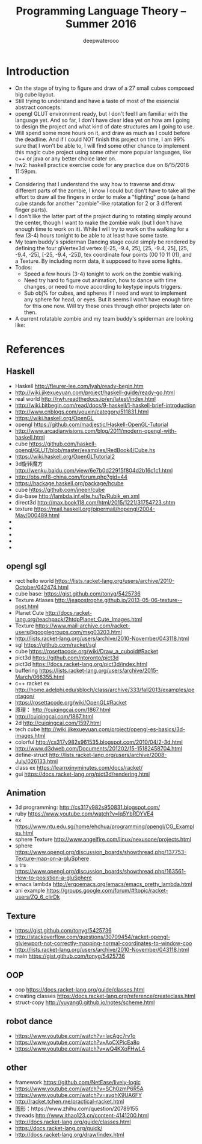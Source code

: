 #+latex_class: cn-article
#+title: Programming Language Theory -- Summer 2016
#+author: deepwaterooo

* Introduction
- On the stage of trying to figure and draw of a 27 small cubes composed big cube layout.
- Still trying to understand and have a taste of most of the essencial abstract concepts. 
- opengl GLUT environment ready, but I don't feel I am familiar with the language yet. And so far, I don't have clear idea yet on how am I going to design the project and what kind of date structures am I going to use. 
- Will spend some more hours on it, and draw as much as I could before the deadline. And if I could NOT finish this project on time, I am 99% sure that I won't be able to, I will find some other chance to implement this magic cube project using some other more popular languages, like c++ or java or any better choice later on. 
- hw2: haskell practice exercise code for any practice due on 6/15/2016 11:59pm.
- 
- Considering that I understand the way how to traverse and draw different parts of the zombie, I know I could but don't have to take all the effort to draw all the fingers in order to make a "fighting" pose (a hand cube stands for another "zombie"-like rotatation for 2 or 3 different finger parts). 
- I don't like the latter part of the project during to rotating simply around the center, though I want to make the zombie walk (but I don't have enough time to work on it). While I will try to work on the walking for a few (3-4) hours tonight to be able to at least have some taste. 
- My team buddy's spiderman Dancing stage could simply be rendered by defining the four glVertex3d vertex ([-25, -9.4, 25], [25, -9.4, 25], [25, -9.4, -25], [-25, -9.4, -25]), tex coordinate four points (00 10 11 01), and a Texture. By including norm data, it supposed to have some lights. 
- Todos: 
  - Speed a few hours (3-4) tonight to work on the zombie walking. 
  - Need try hard to figure out animation, how to dance with time changes, or need to move according to keytype inputs triggers. 
  - Sub obj% for cubes, and spheres if I need and want to implement any sphere for head, or eyes. But it seems I won't have enough time for this one now. Will try these ones through other projects later on then. 
- A current rotatable zombie and my team buddy's spiderman are looking like:

[[./pic/Screen_Shot_2016-05-31_at_1_52_26_AM.png]]

* References
** Haskell
- Haskell http://fleurer-lee.com/lyah/ready-begin.htm
- http://wiki.jikexueyuan.com/project/haskell-guide/ready-go.html
- real world http://rwh.readthedocs.io/en/latest/index.html
- http://wiki.bitbegin.com/read/docs/9-haskell/1-haskell-brief-introduction
- http://www.cnblogs.com/youxin/category/511831.html
- https://wiki.haskell.org/OpenGL
- opengl https://github.com/madjestic/Haskell-OpenGL-Tutorial
- http://www.arcadianvisions.com/blog/2011/modern-opengl-with-haskell.html
- cube https://github.com/haskell-opengl/GLUT/blob/master/examples/RedBook4/Cube.hs
- https://wiki.haskell.org/OpenGLTutorial2
- 3d旋转魔方 http://wenku.baidu.com/view/6e7b0d22915f804d2b16c1c1.html
- http://bbs.mf8-china.com/forum.php?gid=44
- https://hackage.haskell.org/package/hcube
- cube https://github.com/jneen/cube
- dia-base http://lambda.inf.elte.hu/fp/Rubik_en.xml
- direct3d http://max.book118.com/html/2015/1221/31754723.shtm
- texture https://mail.haskell.org/pipermail/hopengl/2004-May/000489.html
- 
- 
- 
- 
- 

** opengl sgl
- rect hello world https://lists.racket-lang.org/users/archive/2010-October/042474.html
- cube base: https://gist.github.com/tonyg/5425736
- Texture Atlases http://jeapostrophe.github.io/2013-05-06-texture--post.html
- Planet Cute http://docs.racket-lang.org/teachpack/2htdpPlanet_Cute_Images.html
- Texture https://www.mail-archive.com/racket-users@googlegroups.com/msg03203.html
- http://lists.racket-lang.org/users/archive/2010-November/043118.html
- sgl https://github.com/racket/sgl
- cube https://rosettacode.org/wiki/Draw_a_cuboid#Racket
- pict3d https://github.com/ntoronto/pict3d
- pict3d https://docs.racket-lang.org/pict3d/index.html
- buffering https://lists.racket-lang.org/users/archive/2015-March/066355.html
- c++ racket ex http://home.adelphi.edu/sbloch/class/archive/333/fall2013/examples/pentagon/
- https://rosettacode.org/wiki/OpenGL#Racket
- 原理： http://cuiqingcai.com/1867.html
- http://cuiqingcai.com/1867.html
- 2d http://cuiqingcai.com/1597.html
- tech cube http://wiki.jikexueyuan.com/project/opengl-es-basics/3d-images.html
- colorful http://cs317y982s961535.blogspot.com/2010/04/2-3d.html
- http://www.d3dweb.com/Documents/201202/15-15182458704.html
- define-struct http://lists.racket-lang.org/users/archive/2008-July/026133.html
- class ex https://learnxinyminutes.com/docs/racket/
- gui https://docs.racket-lang.org/pict3d/rendering.html
** Animation
- 3d programming: http://cs317y982s950831.blogspot.com/
- ruby https://www.youtube.com/watch?v=Iq5YbRDYVE4
- ex https://www.ntu.edu.sg/home/ehchua/programming/opengl/CG_Examples.html
- sphere Texture http://www.angelfire.com/linux/nexusone/projects.html
- sphere https://www.opengl.org/discussion_boards/showthread.php/137753-Texture-map-on-a-gluSphere
- s trs https://www.opengl.org/discussion_boards/showthread.php/163561-How-to-posistion-a-gluSphere
- emacs lambda http://ergoemacs.org/emacs/emacs_pretty_lambda.html
- ani example https://groups.google.com/forum/#!topic/racket-users/ZQ_6_cIirDk
** Texture
- https://gist.github.com/tonyg/5425736
- http://stackoverflow.com/questions/30709454/racket-opengl-glviewport-not-correctly-mapping-normal-coordinates-to-window-coo
- http://lists.racket-lang.org/users/archive/2010-November/043118.html
- main https://gist.github.com/tonyg/5425736

** OOP
- oop https://docs.racket-lang.org/guide/classes.html
- creating classes https://docs.racket-lang.org/reference/createclass.html
- struct-copy http://yuyang0.github.io/notes/scheme.html

** robot dance
- https://www.youtube.com/watch?v=lacAgc7rv1o
- https://www.youtube.com/watch?v=AoCXPicEa8o
- https://www.youtube.com/watch?v=wQ4KXoFHwL4

** other
- framework https://github.com/NetEase/lively-logic
- https://www.youtube.com/watch?v=SCh0zmP6R5A
- https://www.youtube.com/watch?v=ayqhX9UA6FY
- http://racket.tchen.me/practical-racket.html
- 图形：https://www.zhihu.com/question/20789155
- threads http://www.ithao123.cn/content-4141200.html
- http://docs.racket-lang.org/guide/classes.html
- https://docs.racket-lang.org/quick/
- http://docs.racket-lang.org/draw/index.html
